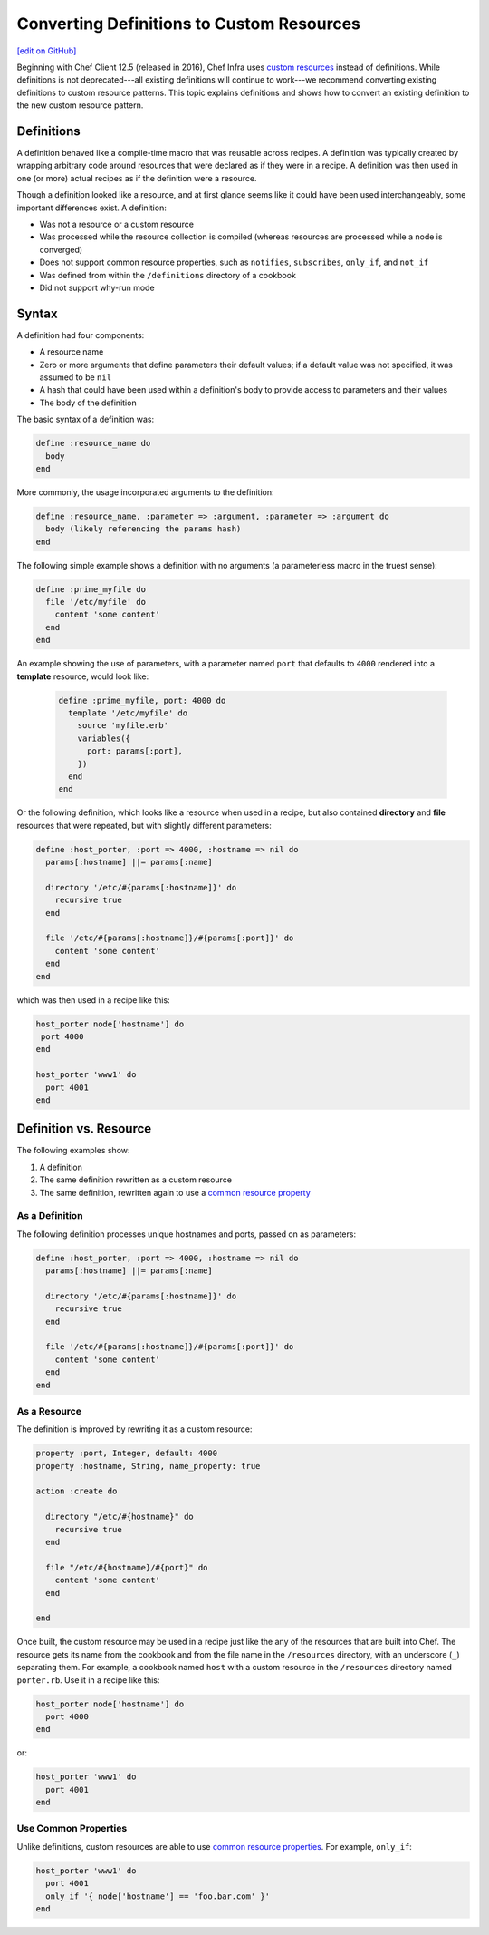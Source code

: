 =====================================================
Converting Definitions to Custom Resources
=====================================================
`[edit on GitHub] <https://github.com/chef/chef-web-docs/blob/master/chef_master/source/definitions.rst>`__

Beginning with Chef Client 12.5 (released in 2016), Chef Infra uses `custom resources </custom_resources.html>`__ instead of definitions. While definitions is not deprecated---all existing definitions will continue to work---we recommend converting existing definitions to custom resource patterns. This topic explains definitions and shows how to convert an existing definition to the new custom resource pattern.

Definitions
=====================================================
A definition behaved like a compile-time macro that was reusable across recipes. A definition was typically created by wrapping arbitrary code around resources that were declared as if they were in a recipe. A definition was then used in one (or more) actual recipes as if the definition were a resource.

Though a definition looked like a resource, and at first glance seems like it could have been used interchangeably, some important differences exist. A definition:

* Was not a resource or a custom resource
* Was processed while the resource collection is compiled (whereas resources are processed while a node is converged)
* Does not support common resource properties, such as ``notifies``, ``subscribes``, ``only_if``, and ``not_if``
* Was defined from within the ``/definitions`` directory of a cookbook
* Did not support why-run mode

Syntax
=====================================================
A definition had four components:

* A resource name
* Zero or more arguments that define parameters their default values; if a default value was not specified, it was assumed to be ``nil``
* A hash that could have been used within a definition's body to provide access to parameters and their values
* The body of the definition

The basic syntax of a definition was:

.. code-block:: ruby

   define :resource_name do
     body
   end

More commonly, the usage incorporated arguments to the definition:

.. code-block:: ruby

   define :resource_name, :parameter => :argument, :parameter => :argument do
     body (likely referencing the params hash)
   end

The following simple example shows a definition with no arguments (a parameterless macro in the truest sense):

.. code-block:: ruby

   define :prime_myfile do
     file '/etc/myfile' do
       content 'some content'
     end
   end

An example showing the use of parameters, with a parameter named ``port`` that defaults to ``4000`` rendered into a **template** resource, would look like:

 .. code-block:: ruby

   define :prime_myfile, port: 4000 do
     template '/etc/myfile' do
       source 'myfile.erb'
       variables({
         port: params[:port],
       })
     end
   end

Or the following definition, which looks like a resource when used in a recipe, but also contained **directory** and **file** resources that were repeated, but with slightly different parameters:

.. code-block:: ruby

   define :host_porter, :port => 4000, :hostname => nil do
     params[:hostname] ||= params[:name]

     directory '/etc/#{params[:hostname]}' do
       recursive true
     end

     file '/etc/#{params[:hostname]}/#{params[:port]}' do
       content 'some content'
     end
   end

which was then used in a recipe like this:

.. code-block:: ruby

   host_porter node['hostname'] do
    port 4000
   end

   host_porter 'www1' do
     port 4001
   end

Definition vs. Resource
=====================================================
The following examples show:

#. A definition
#. The same definition rewritten as a custom resource
#. The same definition, rewritten again to use a `common resource property </resource_common.html>`__

As a Definition
----------------------------------------------------
The following definition processes unique hostnames and ports, passed on as parameters:

.. code-block:: ruby

   define :host_porter, :port => 4000, :hostname => nil do
     params[:hostname] ||= params[:name]

     directory '/etc/#{params[:hostname]}' do
       recursive true
     end

     file '/etc/#{params[:hostname]}/#{params[:port]}' do
       content 'some content'
     end
   end



As a Resource
----------------------------------------------------
The definition is improved by rewriting it as a custom resource:

.. code-block:: ruby

   property :port, Integer, default: 4000
   property :hostname, String, name_property: true

   action :create do

     directory "/etc/#{hostname}" do
       recursive true
     end

     file "/etc/#{hostname}/#{port}" do
       content 'some content'
     end

   end

Once built, the custom resource may be used in a recipe just like the any of the resources that are built into Chef. The resource gets its name from the cookbook and from the file name in the ``/resources`` directory, with an underscore (``_``) separating them. For example, a cookbook named ``host`` with a custom resource in the ``/resources`` directory named ``porter.rb``. Use it in a recipe like this:

.. code-block:: ruby

   host_porter node['hostname'] do
     port 4000
   end

or:

.. code-block:: ruby

   host_porter 'www1' do
     port 4001
   end

Use Common Properties
----------------------------------------------------
Unlike definitions, custom resources are able to use `common resource properties </resource_common.html>`__. For example, ``only_if``:

.. code-block:: ruby

   host_porter 'www1' do
     port 4001
     only_if '{ node['hostname'] == 'foo.bar.com' }'
   end



